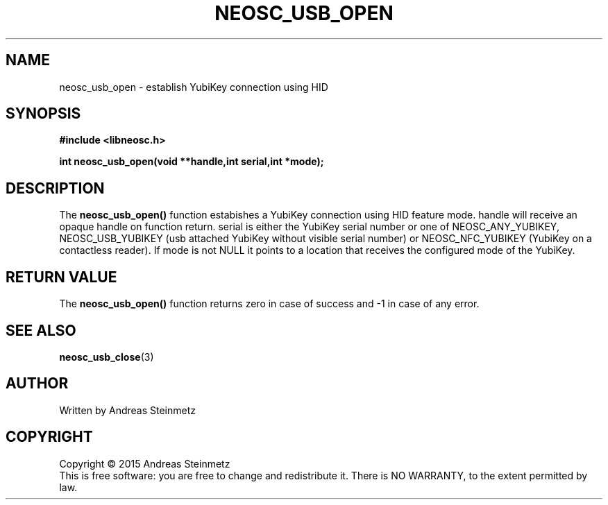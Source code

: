 .TH NEOSC_USB_OPEN 3  2015-04-10 "" ""
.SH NAME
neosc_usb_open \- establish YubiKey connection using HID
.SH SYNOPSIS
.nf
.B #include <libneosc.h>
.sp
.BI "int neosc_usb_open(void **handle,int serial,int *mode);"
.SH DESCRIPTION
The
.BR neosc_usb_open()
function estabishes a YubiKey connection using HID feature mode. handle will receive an opaque handle on function return. serial is either the YubiKey serial number or one of NEOSC_ANY_YUBIKEY, NEOSC_USB_YUBIKEY (usb attached YubiKey without visible serial number) or NEOSC_NFC_YUBIKEY (YubiKey on a contactless reader). If mode is not NULL it points to a location that receives the configured mode of the YubiKey.
.SH RETURN VALUE
The
.BR neosc_usb_open()
function returns zero in case of success and -1 in case of any error.
.SH SEE ALSO
.BR neosc_usb_close (3)
.SH AUTHOR
Written by Andreas Steinmetz
.SH COPYRIGHT
Copyright \(co 2015 Andreas Steinmetz
.br
This is free software: you are free to change and redistribute it.
There is NO WARRANTY, to the extent permitted by law.

